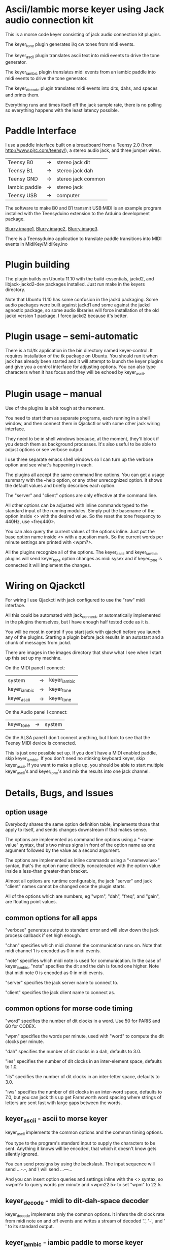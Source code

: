 * Ascii/Iambic morse keyer using Jack audio connection kit
  This is a morse code keyer consisting of jack audio connection kit
  plugins.

  The keyer_tone plugin generates i/q cw tones from midi events.

  The keyer_ascii plugin translates ascii text into midi events to
  drive the tone generator.

  The keyer_iambic plugin translates midi events from an iambic paddle
  into midi events to drive the tone generator.

  The keyer_decode plugin translates midi events into dits, dahs, and
  spaces and prints them.

  Everything runs and times itself off the jack sample rate, there is
  no polling so everything happens with the least latency possible.
* Paddle Interface
  I use a paddle interface built on a breadboard from a Teensy 2.0 (from
  http://www.pjrc.com/teensy/), a stereo audio jack, and three jumper
  wires.
| Teensy B0     | -> | stereo jack dit    |
| Teensy B1     | -> | stereo jack dah    |
| Teensy GND    | -> | stereo jack common |
| Iambic paddle | -> | stereo jack        |
| Teensy USB    | -> | computer           |
  The software to make B0 and B1 transmit USB:MIDI is an example program
  installed with the Teensyduino extension to the Arduino development
  package.

  [[https://github.com/recri/keyer/blob/master/images/keyer-1.jpg][Blurry image1]], [[https://github.com/recri/keyer/blob/master/images/keyer-2.jpg][Blurry image2]], [[https://github.com/recri/keyer/blob/master/images/keyer-3.jpg][Blurry image3]].

  There is a Teensyduino application to translate paddle transitions
  into MIDI events in MidiKey/MidiKey.ino
* Plugin building
  The plugin builds on Ubuntu 11.10 with the build-essentials, jackd2,
  and libjack-jackd2-dev packages installed.  Just run make in the
  keyers directory.

  Note that Ubuntu 11.10 has some confusion in the jackd packaging.
  Some audio packages were built against jackd1 and some against the
  jackd agnostic package, so some audio libraries will force
  installation of the old jackd version 1 package.  I force jackd2
  because it's better.
* Plugin usage -- semi-automatic
  There is a tcl/tk application in the bin directory named
  keyer-control.  It requires installation of the tk package on
  Ubuntu.  You should run it when jack has already been started and it
  will attempt to launch the keyer plugins and give you a control
  interface for adjusting options.  You can also type characters when
  it has focus and they will be echoed by keyer_ascii.
* Plugin usage -- manual
  Use of the plugins is a bit rough at the moment.

  You need to start them as separate programs, each running in a
  shell window, and then connect them in Qjackctl or with some other
  jack wiring interface.
   
  They need to be in shell windows because, at the moment, they'll
  block if you detach them as background processes. It's also useful
  to be able to adjust options or see verbose output.
   
  I use three separate emacs shell windows so I can turn up the
  verbose option and see what's happening in each. 

  The plugins all accept the same command line options. You can get a
  usage summary with the --help option, or any other unrecognized
  option.  It shows the default values and briefly describes each
  option.

  The "server" and "client" options are only effective at the command
  line.

  All other options can be adjusted with inline commands typed to the
  standard input of the running modules.  Simply put the basename of
  the option inside <> with the desired value.  So the reset the tone
  frequency to 440Hz, use <freq440>.
   
  You can also query the current values of the options inline. Just
  put the base option name inside <> with a question mark.  So the
  current words per minute settings are printed with <wpm?>.

  All the plugins recognize all of the options.  The keyer_ascii and
  keyer_iambic plugins will send keyer_tone option changes as midi
  sysex and if keyer_tone is connected it will implement the
  changes.
* Wiring on Qjackctl
   For wiring I use Qjackctl with jack configured to use the "raw" midi
   interface.

   All this could be automated with jack_connect, or automatically
   implemented in the plugins themselves, but I have enough half
   tested code as it is.

   You will be most in control if you start jack with qjackctl before
   you launch any of the plugins.  Starting a plugin before jack
   results in an autostart and a chunk of messages from jackd.

   There are images in the images directory that show what I see when
   I start up this set up my machine.
   
   On the MIDI panel I connect:
   | system       | -> | keyer_iambic |
   | keyer_iambic | -> | keyer_tone   |
   | keyer_ascii  | -> | keyer_tone   |
   On the Audio panel I connect:
   | keyer_tone | -> | system |
   On the ALSA panel I don't connect anything, but I look to see that
   the Teensy MIDI device is connected. 

   This is just one possible set up.  If you don't have a MIDI
   enabled paddle, skip keyer_iambic.  If you don't need no stinking
   keyboard keyer, skip keyer_ascii.  If you want to make a pile up,
   you should be able to start multiple keyer_ascii's and keyer_tone's
   and mix the results into one jack channel.
* Details, Bugs, and Issues
** option usage
   Everybody shares the same option definition table, implements those
   that apply to itself, and sends changes downstream if that makes
   sense.

   The options are implemented as command line options using a
   "--name value" syntax, that's two minus signs in front of the
   option name as one argument followed by the value as a second
   argument.

   The options are implemented as inline commands using a
   "<namevalue>" syntax, that's the option name directly concatenated
   with the option value inside a less-than greater-than bracket.

   Almost all options are runtime configurable, the jack "server"
   and jack "client" names cannot be changed once the plugin starts.

   All of the options which are numbers, eg "wpm", "dah", "freq", and
   "gain", are floating point values.
** common options for all apps
   "verbose" generates output to standard error and will slow down the
   jack process callback if set high enough.

   "chan" specifies which midi channel the communication runs on.
   Note that midi channel 1 is encoded as 0 in midi events.

   "note" specifies which midi note is used for communication. In the
   case of keyer_iambic, "note" specifies the dit and the dah is found
   one higher.  Note that midi note 0 is encoded as 0 in midi events.

   "server" specifies the jack server name to connect to.

   "client" specifies the jack client name to connect as.
** common options for morse code timing
   "word" specifies the number of dit clocks in a word.  Use 50 for
  PARIS and 60 for CODEX.

  "wpm" specifies the words per minute, used with "word" to compute
  the dit clocks per minute.

  "dah" specifies the number of dit clocks in a dah, defaults to 3.0.
  
  "ies" specifies the number of dit clocks in an inter-element space,
  defaults to 1.0.

  "ils" specifies the number of dit clocks in an inter-letter space,
  defaults to 3.0.

  "iws" specifies the number of dit clocks in an inter-word space,
  defaults to 7.0, but you can jack this up get Farnsworth word
  spacing where strings of letters are sent fast with large gaps
  between the words.
** keyer_ascii - ascii to morse keyer
   keyer_ascii implements the common options and the common timing
   options.

   You type to the program's standard input to supply the characters
   to be sent.  Anything it knows will be encoded, that which it
   doesn't know gets silently ignored.

   You can send prosigns by using the backslash.  The input sequence
   \sk will send ...-.-, and \\sos will send ...---...

   And you can insert option queries and settings inline with the <>
   syntax, so <wpm?> to query words per minute and <wpm22.5> to set
   "wpm" to 22.5.
** keyer_decode - midi to dit-dah-space decoder
   keyer_decode implements only the common options.  It infers the
   dit clock rate from midi note on and off events and writes a stream
   of decoded '.',  '-', and ' ' to its standard output.
** keyer_iambic - iambic paddle to morse keyer
   The iambic keyer implements the common options and the common
   timing options.  In addition it implements.

   "swap" reverses the sense of dit and dah.  Normally dit comes in on
  the "chan" channel at "note" and dah one note higher.  Default 0.

  "alsp" specifies if the keyer does automatic letter spacing or
  simply turns off.  Default 0.

  "awsp" specifies if the keyer does automatic word spacing or simply
  turns off.  Default 0.

  "mode" should specify if the keyer implements iambic mode A or mode
  B, but the keyer only does what it does at the moment.
*** Bugs and Issues
   Mode A only, or something like that.

   Stuck keys sometimes, probably MidiKey problem
** keyer_straight - using a straight key
   There isn't any app for this, you wire the MIDI system device
   directly to keyer_tone input, and make sure that your MidiKey
   is sending note 0 for the key, or reconfigure keyer_tone to listen
   to the channel and note your key is sending.
** keyer_tone - midi to i/q tone generator
   It uses a filter based I/Q oscillator which requires a couple of
   multiplies and adds for each step, and the steps are configured to
   be exactly the desired phase difference for each sample.

   It uses the same oscillator to generate a sine ramp for key on and
   key off.  The "rise" and "fall" times can be independently set to the
   desired number of milliseconds.

   The "ramp" option sets "rise" and "fall" to the same number of
   milliseconds.

   The other parameters to keyer_tone are "gain" in decibels and
   "freq" in hertz.
** MidiKey - Teesyduino application
   There's very little to this, you compile in the Teensyduino
   augmented Arduino environment.

   Be sure to specify your board on the Tools > Board menu, and be
   sure to specify MIDI on the Tools > USB Type menu.
   
   Once you've downloaded the compiled sketch, you should see "ID
   16c0:0485 VOTI" listed by lsusb, "USB-Audio - Teensy MIDI" listed
   in /proc/asound/cards, and the same should show up in Qjackctl on
   the ALSA panel.

   Don't forget to install the /etc/udev/rules.d rules file for the
   Teensy.
*** Bugs and Issues
    I think the key debouncing is just slowing things down and missing
    some of the key transitions as a consequence.  Iambic paddles are
    not consumer grade push buttons.

    Should add MIDI input to receive the iambic shaped keying. That
    could be used to key a transmitter, play a sidetone, wiggle a PTT
    line, or flash some LED's.
** ToDo
*** iambic - Rewrite the process loop -> iambic_transition
    Make it call iambic_transition at a specified granularity
    irrespective of the jack buffer size, like twice per dit clock.
*** iambic - Implement mode B
    Should only require a short memory of key states, make the next
    element decision at end of inter-element space based on key state
    at 1.5 dit clocks in the past.
*** MidiKey - less debouncing
*** ascii - install more code points
* Things to Do
** DONE - MidiKey: to debounce with a period in microseconds.
   Mangled the existing Bounce class, still not quite right.
** TODO - MidiKey: to use a less ad hoc debouncer.
** TODO - MidiKey: to use the LUFA library for USB.
** TODO - MidiKey: to support the AdaFruit atmega32u4breakout.
** TODO - keyer_midi.c:  to use a queuing api that looks like jack's event_in queuing. 
** TODO - users of keyer_midi.c: to use the new queuing api.
** DONE - keyer-control: to use a dedicated keyer_tone for each keyer.
** DONE - keyer-control: to use expect to manage plugins.
   Didn't work out as I hoped.
** TODO - keyer_iambic.c: mode B
** TODO - keyer-control: callsign-invaders ear/key training game.
** TODO - keyer_detone.c: to convert keyed tones into midi.
** TODO - new keyer_mix.c: to mix multiple keyer_tone channels down to a single channel.
** TODO - new keyer_binaural.c: to spread a monoaural audio spectrum out spatially using DJ5IL's CodePhaser circuit.
** TODO - new keyer_skimmer.c: to identify active frequencies in passband and start keyer_detone -> keyer_decode -> ascii.
** TODO - keyer-control: build, save, and restore custom configurations.
** TODO - keyer-control: ascii input/output window
** TODO - keyer-control: examine output of lsp to determine connection possibilities.
** TODO - keyer-control: jack launching panel.
** TODO - keyer-control: jack connection panel.
** TODO - keyer_jack.c: provide missing jack status information.
** TODO - *: insert license information.
** TODO - keyer_*.c: distinguish stdout and stderr better.
** TODO - keyer_framework.c: allow jack thread to buffer output to memory for the main thread to print. Hence input cannot block.
** TODO - keyer_framework.c: implement a tcl command framework.

    
